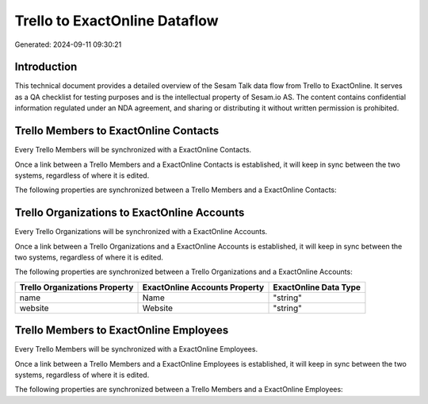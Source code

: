 ==============================
Trello to ExactOnline Dataflow
==============================

Generated: 2024-09-11 09:30:21

Introduction
------------

This technical document provides a detailed overview of the Sesam Talk data flow from Trello to ExactOnline. It serves as a QA checklist for testing purposes and is the intellectual property of Sesam.io AS. The content contains confidential information regulated under an NDA agreement, and sharing or distributing it without written permission is prohibited.

Trello Members to ExactOnline Contacts
--------------------------------------
Every Trello Members will be synchronized with a ExactOnline Contacts.

Once a link between a Trello Members and a ExactOnline Contacts is established, it will keep in sync between the two systems, regardless of where it is edited.

The following properties are synchronized between a Trello Members and a ExactOnline Contacts:

.. list-table::
   :header-rows: 1

   * - Trello Members Property
     - ExactOnline Contacts Property
     - ExactOnline Data Type


Trello Organizations to ExactOnline Accounts
--------------------------------------------
Every Trello Organizations will be synchronized with a ExactOnline Accounts.

Once a link between a Trello Organizations and a ExactOnline Accounts is established, it will keep in sync between the two systems, regardless of where it is edited.

The following properties are synchronized between a Trello Organizations and a ExactOnline Accounts:

.. list-table::
   :header-rows: 1

   * - Trello Organizations Property
     - ExactOnline Accounts Property
     - ExactOnline Data Type
   * - name
     - Name
     - "string"
   * - website
     - Website
     - "string"


Trello Members to ExactOnline Employees
---------------------------------------
Every Trello Members will be synchronized with a ExactOnline Employees.

Once a link between a Trello Members and a ExactOnline Employees is established, it will keep in sync between the two systems, regardless of where it is edited.

The following properties are synchronized between a Trello Members and a ExactOnline Employees:

.. list-table::
   :header-rows: 1

   * - Trello Members Property
     - ExactOnline Employees Property
     - ExactOnline Data Type

